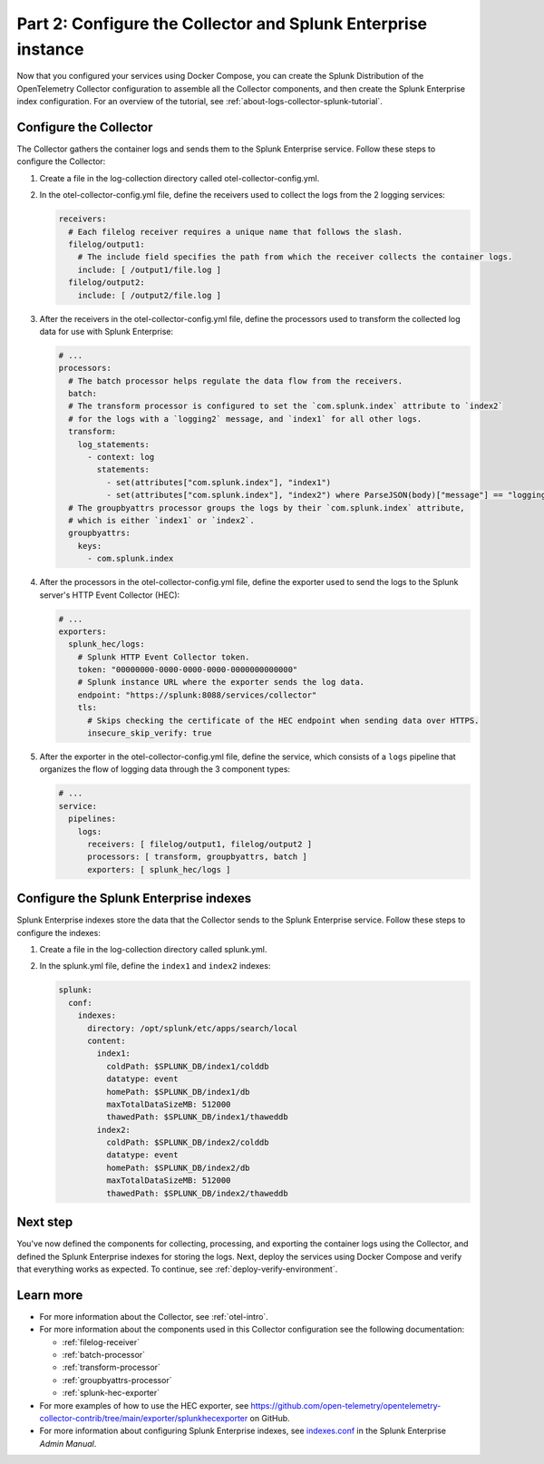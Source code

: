 .. _collector-splunk:

**************************************************************
Part 2: Configure the Collector and Splunk Enterprise instance
**************************************************************

Now that you configured your services using Docker Compose, you can create the Splunk Distribution of the OpenTelemetry Collector configuration to assemble all the Collector components, and then create the Splunk Enterprise index configuration. For an overview of the tutorial, see :ref:`about-logs-collector-splunk-tutorial`.

Configure the Collector
=======================

The Collector gathers the container logs and sends them to the Splunk Enterprise service. Follow these steps to configure the Collector:

#. Create a file in the log-collection directory called otel-collector-config.yml.

#. In the otel-collector-config.yml file, define the receivers used to collect the logs from the 2 logging services:

   .. code-block:: yaml

      receivers:
        # Each filelog receiver requires a unique name that follows the slash.
        filelog/output1:
          # The include field specifies the path from which the receiver collects the container logs.
          include: [ /output1/file.log ]
        filelog/output2:
          include: [ /output2/file.log ]

#. After the receivers in the otel-collector-config.yml file, define the processors used to transform the collected log data for use with Splunk Enterprise:

   .. code-block:: yaml

      # ...
      processors:
        # The batch processor helps regulate the data flow from the receivers.
        batch:
        # The transform processor is configured to set the `com.splunk.index` attribute to `index2`
        # for the logs with a `logging2` message, and `index1` for all other logs.
        transform:
          log_statements:
            - context: log
              statements:
                - set(attributes["com.splunk.index"], "index1")
                - set(attributes["com.splunk.index"], "index2") where ParseJSON(body)["message"] == "logging2"
        # The groupbyattrs processor groups the logs by their `com.splunk.index` attribute,
        # which is either `index1` or `index2`.
        groupbyattrs:
          keys:
            - com.splunk.index

#. After the processors in the otel-collector-config.yml file, define the exporter used to send the logs to the Splunk server's HTTP Event Collector (HEC):

   .. code-block:: yaml

      # ...
      exporters:
        splunk_hec/logs:
          # Splunk HTTP Event Collector token.
          token: "00000000-0000-0000-0000-0000000000000"
          # Splunk instance URL where the exporter sends the log data.
          endpoint: "https://splunk:8088/services/collector"
          tls:
            # Skips checking the certificate of the HEC endpoint when sending data over HTTPS.
            insecure_skip_verify: true

#. After the exporter in the otel-collector-config.yml file, define the service, which consists of a ``logs`` pipeline that organizes the flow of logging data through the 3 component types:

   .. code-block:: yaml

      # ...
      service:
        pipelines:
          logs:
            receivers: [ filelog/output1, filelog/output2 ]
            processors: [ transform, groupbyattrs, batch ]
            exporters: [ splunk_hec/logs ]

Configure the Splunk Enterprise indexes
=======================================

Splunk Enterprise indexes store the data that the Collector sends to the Splunk Enterprise service. Follow these steps to configure the indexes:

#. Create a file in the log-collection directory called splunk.yml.

#. In the splunk.yml file, define the ``index1`` and ``index2`` indexes:

   .. code-block:: yaml

      splunk:
        conf:
          indexes:
            directory: /opt/splunk/etc/apps/search/local
            content:
              index1:
                coldPath: $SPLUNK_DB/index1/colddb
                datatype: event
                homePath: $SPLUNK_DB/index1/db
                maxTotalDataSizeMB: 512000
                thawedPath: $SPLUNK_DB/index1/thaweddb
              index2:
                coldPath: $SPLUNK_DB/index2/colddb
                datatype: event
                homePath: $SPLUNK_DB/index2/db
                maxTotalDataSizeMB: 512000
                thawedPath: $SPLUNK_DB/index2/thaweddb

Next step
=========

You've now defined the components for collecting, processing, and exporting the container logs using the Collector, and defined the Splunk Enterprise indexes for storing the logs. Next, deploy the services using Docker Compose and verify that everything works as expected. To continue, see :ref:`deploy-verify-environment`.

Learn more
==========

* For more information about the Collector, see :ref:`otel-intro`.
* For more information about the components used in this Collector configuration see the following documentation:

  * :ref:`filelog-receiver`
  * :ref:`batch-processor`
  * :ref:`transform-processor`
  * :ref:`groupbyattrs-processor`
  * :ref:`splunk-hec-exporter`
* For more examples of how to use the HEC exporter, see `https://github.com/open-telemetry/opentelemetry-collector-contrib/tree/main/exporter/splunkhecexporter <https://github.com/open-telemetry/opentelemetry-collector-contrib/tree/main/exporter/splunkhecexporter>`__ on GitHub.
* For more information about configuring Splunk Enterprise indexes, see `indexes.conf <https://docs.splunk.com/Documentation/Splunk/9.2.1/Admin/Indexesconf>`__ in the Splunk Enterprise *Admin Manual*.